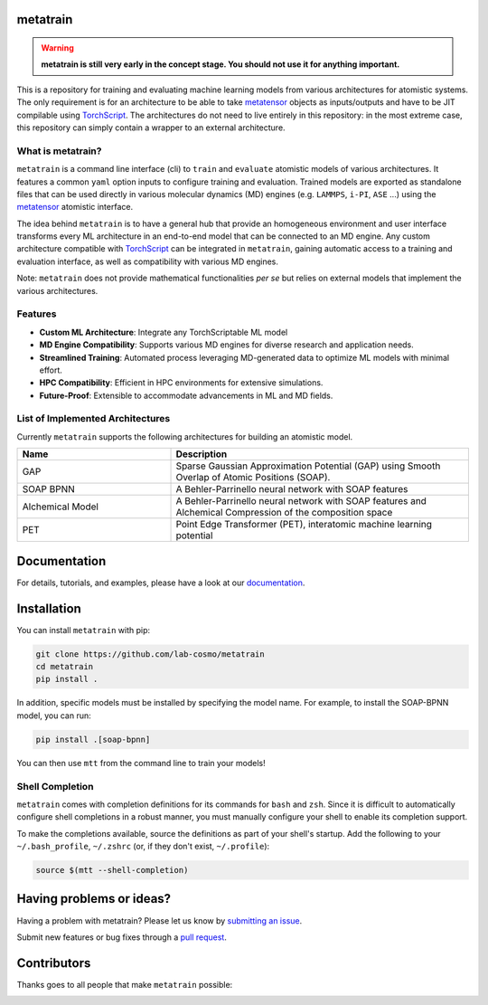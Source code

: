 metatrain
---------

|tests| |codecov| |docs|

.. warning::
  **metatrain is still very early in the concept stage. You should not use it
  for anything important.**

This is a repository for training and evaluating machine learning models from various
architectures for atomistic systems. The only requirement is for an architecture to
be able to take metatensor_ objects as inputs/outputs and have to be JIT compilable
using TorchScript_. The architectures do not need to live entirely in this repository:
in the most extreme case, this repository can simply contain a wrapper to an external
architecture.

.. marker-introduction

What is metatrain?
##################
``metatrain`` is a command line interface (cli) to ``train`` and ``evaluate`` atomistic
models of various architectures. It features a common ``yaml`` option inputs to
configure training and evaluation. Trained models are exported as standalone files that
can be used directly in various molecular dynamics (MD) engines (e.g. ``LAMMPS``,
``i-PI``, ``ASE`` ...) using the metatensor_ atomistic interface.

The idea behind ``metatrain`` is to have a general hub that provide an homogeneous
environment and user interface transforms every ML architecture in an end-to-end model
that can be connected to an MD engine. Any custom architecture compatible with
TorchScript_ can be integrated in ``metatrain``, gaining automatic access to a training
and evaluation interface, as well as compatibility with various MD engines.

Note: ``metatrain`` does not provide mathematical functionalities *per se* but relies on
external models that implement the various architectures.

.. _TorchScript: https://pytorch.org/docs/stable/jit.html
.. _metatensor: https://docs.metatensor.org

Features
########
- **Custom ML Architecture**: Integrate any TorchScriptable ML model
- **MD Engine Compatibility**: Supports various MD engines for diverse research and
  application needs.
- **Streamlined Training**: Automated process leveraging MD-generated data to optimize
  ML models with minimal effort.
- **HPC Compatibility**: Efficient in HPC environments for extensive simulations.
- **Future-Proof**: Extensible to accommodate advancements in ML and MD fields.

.. marker-architectures

List of Implemented Architectures
#################################
Currently ``metatrain`` supports the following architectures for building an atomistic
model.

.. list-table::
  :widths: 34 66
  :header-rows: 1

  * - Name
    - Description
  * - GAP
    - Sparse Gaussian Approximation Potential (GAP) using Smooth Overlap of Atomic
      Positions (SOAP).
  * - SOAP BPNN
    - A Behler-Parrinello neural network with SOAP features
  * - Alchemical Model
    - A Behler-Parrinello neural network with SOAP features and Alchemical Compression
      of the composition space
  * - PET
    - Point Edge Transformer (PET), interatomic machine learning potential

.. marker-documentation

Documentation
-------------
For details, tutorials, and examples, please have a look at our
`documentation <https://lab-cosmo.github.io/metatrain/latest/>`_.

.. marker-installation

Installation
------------
You can install ``metatrain`` with pip:

.. code-block:: bash

    git clone https://github.com/lab-cosmo/metatrain
    cd metatrain
    pip install .

In addition, specific models must be installed by specifying the model name. For
example, to install the SOAP-BPNN model, you can run:

.. code-block:: bash

    pip install .[soap-bpnn]

You can then use ``mtt`` from the command line to train your models!

Shell Completion
################
``metatrain`` comes with completion definitions for its commands for ``bash`` and
``zsh``. Since it is difficult to automatically configure shell completions in a robust
manner, you must manually configure your shell to enable its completion support.

To make the completions available, source the definitions as part of your shell's
startup. Add the following to your ``~/.bash_profile``, ``~/.zshrc`` (or, if they don't
exist, ``~/.profile``):

.. code-block:: bash

  source $(mtt --shell-completion)

.. marker-issues

Having problems or ideas?
-------------------------
Having a problem with metatrain? Please let us know by `submitting an issue
<https://github.com/metatrain/issues>`_.

Submit new features or bug fixes through a `pull request
<https://github.com/metatrain/pulls>`_.

.. marker-contributing

Contributors
------------
Thanks goes to all people that make ``metatrain`` possible:

.. image:: https://contrib.rocks/image?repo=lab-cosmo/metatrain
  :target: https://github.com/lab-cosmo/metatrain/graphs/contributors

.. |tests| image:: https://github.com/lab-cosmo/metatrain/workflows/Tests/badge.svg
  :alt: Github Actions Tests Job Status
  :target: https://github.com/lab-cosmo/metatrain/actions?query=branch%3Amain

.. |codecov| image:: https://codecov.io/gh/lab-cosmo/metatrain/branch/main/graph/badge.svg
  :alt: Code coverage
  :target: https://codecov.io/gh/lab-cosmo/metatrain

.. |docs| image:: https://img.shields.io/badge/documentation-latest-sucess
  :alt: Documentation
  :target: https://lab-cosmo.github.io/metatrain/latest/
